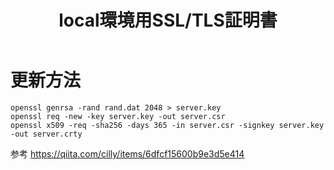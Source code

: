 #+TITLE: local環境用SSL/TLS証明書

* 更新方法

#+BEGIN_SRC shell
openssl genrsa -rand rand.dat 2048 > server.key
openssl req -new -key server.key -out server.csr
openssl x509 -req -sha256 -days 365 -in server.csr -signkey server.key -out server.crty
#+END_SRC


参考 https://qiita.com/cilly/items/6dfcf15600b9e3d5e414
